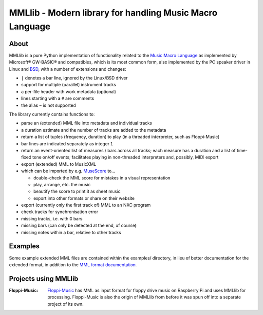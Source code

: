 MMLlib - Modern library for handling Music Macro Language
=========================================================

About
-----

MMLlib is a pure Python implementation of functionality related to the
`Music Macro
Language <https://en.wikipedia.org/wiki/Music_Macro_Language>`__ as
implemented by Microsoft® GW-BASIC® and compatibles, which is its most
common form, also implemented by the PC speaker driver in Linux and
`BSD <http://www.mirbsd.org/man4/spkr>`__, with a number of extensions
and changes:

-  ``|`` denotes a bar line, ignored by the Linux/BSD driver
-  support for multiple (parallel) instrument tracks
-  a per-file header with work metadata (optional)
-  lines starting with a ``#`` are comments
-  the alias ``~`` is not supported

The library currently contains functions to:

-  parse an (extended) MML file into metadata and individual tracks
-  a duration estimate and the number of tracks are added to the metadata
-  return a list of tuples (frequency, duration) to play (in a threaded
   interpreter, such as Floppi-Music)
-  bar lines are indicated separately as integer ``1``
-  return an event-oriented list of measures / bars across all tracks;
   each measure has a duration and a list of time-fixed tone on/off
   events; facilitates playing in non-threaded interpreters and,
   possibly, MIDI export
-  export (extended) MML to MusicXML
-  which can be imported by e.g. `MuseScore <https://musescore.org/>`__
   to…

   -  double-check the MML score for mistakes in a visual representation
   -  play, arrange, etc. the music
   -  beautify the score to print it as sheet music
   -  export into other formats or share on their website

-  export (currently only the first track of) MML to an NXC program
-  check tracks for synchronisation error
-  missing tracks, i.e. with 0 bars
-  missing bars (can only be detected at the end, of course)
-  missing notes within a bar, relative to other tracks

Examples
--------

Some example extended MML files are contained within the examples/
directory, in lieu of better documentation for the extended format, in
addition to the `MML format documentation
<http://www.mirbsd.org/man4/spkr>`__.

Projects using MMLlib
---------------------

:Floppi-Music:
    `Floppi-Music <https://edugit.org/nik/floppi-music>`__ has
    MML as input format for floppy drive music on Raspberry Pi and uses
    MMLlib for processing. Floppi-Music is also the origin of MMLlib
    from before it was spun off into a separate project of its own.
